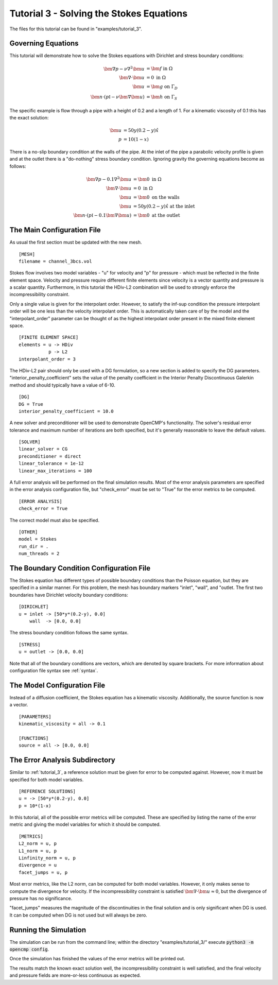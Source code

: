 .. Contains the third tutorial.
.. _tutorial_3:

Tutorial 3 - Solving the Stokes Equations
=========================================

The files for this tutorial can be found in "examples/tutorial_3".

Governing Equations
-------------------

This tutorial will demonstrate how to solve the Stokes equations with Dirichlet and stress boundary conditions:

.. math::
   \bm{\nabla} p - \nu \nabla^2 \bm{u} &= \bm{f} \mbox{ in } \Omega \\
   \bm{\nabla} \cdot \bm{u} &= 0 \mbox{ in } \Omega \\
   \bm{u} &= \bm{g} \mbox{ on } \Gamma_D \\
   \bm{n} \cdot \left(p \mathbb{I} - \nu \bm{\nabla} \bm{u} \right) &= \bm{h} \mbox{ on } \Gamma_S

The specific example is flow through a pipe with a height of 0.2 and a length of 1. For a kinematic viscosity of 0.1 this has the exact solution:

.. math::
   \bm{u} &= 50 y (0.2 - y) \hat{x} \\
   p &= 10(1 - x)

There is a no-slip boundary condition at the walls of the pipe. At the inlet of the pipe a parabolic velocity profile is given and at the outlet there is a "do-nothing" stress boundary condition. Ignoring gravity the governing equations become as follows:

.. math::
   \bm{\nabla} p - 0.1 \nabla^2 \bm{u} &= \bm{0} \mbox{ in } \Omega \\
   \bm{\nabla} \cdot \bm{u} &= 0 \mbox{ in } \Omega \\
   \bm{u} &= \bm{0} \mbox{ on the walls} \\
   \bm{u} &= 50 y (0.2 - y) \hat{x} \mbox{ at the inlet} \\
   \bm{n} \cdot \left(p \mathbb{I} - 0.1 \bm{\nabla} \bm{u} \right) &= \bm{0} \mbox{ at the outlet}

The Main Configuration File
---------------------------

As usual the first section must be updated with the new mesh. ::

   [MESH]
   filename = channel_3bcs.vol

Stokes flow involves two model variables - "u" for velocity and "p" for pressure - which must be reflected in the finite element space. Velocity and pressure require different finite elements since velocity is a vector quantity and pressure is a scalar quantity. Furthermore, in this tutorial the HDiv-L2 combination will be used to strongly enforce the incompressibility constraint.

Only a single value is given for the interpolant order. However, to satisfy the inf-sup condition the pressure interpolant order will be one less than the velocity interpolant order. This is automatically taken care of by the model and the "interpolant_order" parameter can be thought of as the highest interpolant order present in the mixed finite element space. ::

   [FINITE ELEMENT SPACE]
   elements = u -> HDiv
              p -> L2
   interpolant_order = 3

The HDiv-L2 pair should only be used with a DG formulation, so a new section is added to specify the DG parameters. "interior_penalty_coefficient" sets the value of the penalty coefficient in the Interior Penalty Discontinuous Galerkin method and should typically have a value of 6-10. ::

   [DG]
   DG = True
   interior_penalty_coefficient = 10.0

A new solver and preconditioner will be used to demonstrate OpenCMP's functionality. The solver's residual error tolerance and maximum number of iterations are both specified, but it's generally reasonable to leave the default values. ::

   [SOLVER]
   linear_solver = CG
   preconditioner = direct
   linear_tolerance = 1e-12
   linear_max_iterations = 100

A full error analysis will be performed on the final simulation results. Most of the error analysis parameters are specified in the error analysis configuration file, but "check_error" must be set to "True" for the error metrics to be computed. ::

   [ERROR ANALYSIS]
   check_error = True

The correct model must also be specified. ::

   [OTHER]
   model = Stokes
   run_dir = .
   num_threads = 2

The Boundary Condition Configuration File
-----------------------------------------

The Stokes equation has different types of possible boundary conditions than the Poisson equation, but they are specified in a similar manner. For this problem, the mesh has boundary markers "inlet", "wall", and "outlet. The first two boundaries have Dirichlet velocity boundary conditions: ::

   [DIRICHLET]
   u = inlet -> [50*y*(0.2-y), 0.0]
       wall  -> [0.0, 0.0]

The stress boundary condition follows the same syntax. ::

   [STRESS]
   u = outlet -> [0.0, 0.0]

Note that all of the boundary conditions are vectors, which are denoted by square brackets. For more information about configuration file syntax see :ref:`syntax`.

The Model Configuration File
----------------------------

Instead of a diffusion coefficient, the Stokes equation has a kinematic viscosity. Additionally, the source function is now a vector. ::

   [PARAMETERS]
   kinematic_viscosity = all -> 0.1

   [FUNCTIONS]
   source = all -> [0.0, 0.0]

The Error Analysis Subdirectory
-------------------------------

Similar to :ref:`tutorial_3`, a reference solution must be given for error to be computed against. However, now it must be specified for both model variables. ::

   [REFERENCE SOLUTIONS]
   u = -> [50*y*(0.2-y), 0.0]
   p = 10*(1-x)

In this tutorial, all of the possible error metrics will be computed. These are specified by listing the name of the error metric and giving the model variables for which it should be computed. ::

   [METRICS]
   L2_norm = u, p
   L1_norm = u, p
   Linfinity_norm = u, p
   divergence = u
   facet_jumps = u, p

Most error metrics, like the L2 norm, can be computed for both model variables. However, it only makes sense to compute the divergence for velocity. If the incompressibility constraint is satisfied :math:`\bm{\nabla} \cdot \bm{u} \approx 0`, but the divergence of pressure has no significance.

"facet_jumps" measures the magnitude of the discontinuities in the final solution and is only significant when DG is used. It can be computed when DG is not used but will always be zero.

Running the Simulation
----------------------

The simulation can be run from the command line; within the directory "examples/tutorial_3/" execute :code:`python3 -m opencmp config`.

Once the simulation has finished the values of the error metrics will be printed out.

.. image:: ../_static/tutorial_3.png
   :width: 400
   :align: center
   :alt: Output of error analysis.

The results match the known exact solution well, the incompressibility constraint is well satisfied, and the final velocity and pressure fields are more-or-less continuous as expected.
